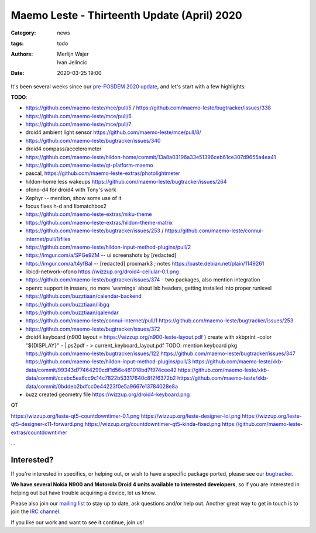 Maemo Leste - Thirteenth Update (April) 2020
############################################

:Category: news
:tags: todo
:authors: Merlijn Wajer, Ivan Jelincic
:date: 2020-03-25 19:00

.. TODO DATE

It's been several weeks since our `pre-FOSDEM 2020 update
<{filename}/maemo-leste-update-january-2020.rst>`_, and let's start with a few highlights:

**TODO**: 

* https://github.com/maemo-leste/mce/pull/5 / https://github.com/maemo-leste/bugtracker/issues/338
* https://github.com/maemo-leste/mce/pull/6
* https://github.com/maemo-leste/mce/pull/7
* droid4 ambient light sensor https://github.com/maemo-leste/mce/pull/8/
* https://github.com/maemo-leste/bugtracker/issues/340
* droid4 compass/accelerometer

* https://github.com/maemo-leste/hildon-home/commit/13a8a03196a33e51396ceb61ce307d9655a4ea41
* https://github.com/maemo-leste/qt-platform-maemo
* pascal, https://github.com/maemo-leste-extras/photolightmeter
* hildon-home less wakeups https://github.com/maemo-leste/bugtracker/issues/264
* ofono-d4 for droid4 with Tony's work
* Xephyr -- mention, show some use of it
* focus fixes h-d and libmatchbox2
* https://github.com/maemo-leste-extras/miku-theme
* https://github.com/maemo-leste-extras/hildon-theme-matrix
* https://github.com/maemo-leste/bugtracker/issues/253 / https://github.com/maemo-leste/connui-internet/pull/1/files
* https://github.com/maemo-leste/hildon-input-method-plugins/pull/2
* https://imgur.com/a/SPGe9ZM -- ui screenshots by [redacted]
* https://imgur.com/a/t4yfBaI -- [redacted] proxmark3 ; notes https://paste.debian.net/plain/1149261

* libicd-network-ofono https://wizzup.org/droid4-cellular-0.1.png
* https://github.com/maemo-leste/bugtracker/issues/374 - two packages, also
  mention integration
* openrc support in insserv, no more 'warnings' about lsb headers, getting
  installed into proper runlevel

* https://github.com/buzztiaan/calendar-backend
* https://github.com/buzztiaan/libgq
* https://github.com/buzztiaan/qalendar

* https://github.com/maemo-leste/connui-internet/pull/1
  https://github.com/maemo-leste/bugtracker/issues/253


* https://github.com/maemo-leste/bugtracker/issues/372

* droid4 keyboard (n900 layout  = https://wizzup.org/n900-leste-layout.pdf )
  create with xkbprint -color "${DISPLAY}" - |     ps2pdf - > current_keyboard_layout.pdf
  TODO: mention keyboard pkg
  https://github.com/maemo-leste/bugtracker/issues/122
  https://github.com/maemo-leste/bugtracker/issues/347
  https://github.com/maemo-leste/hildon-input-method-plugins/pull/3
  https://github.com/maemo-leste/xkb-data/commit/99343d77464299cdf1d56e461018bd7f974cee42
  https://github.com/maemo-leste/xkb-data/commit/ccebc5ea6cc9c14c7822b53317640c8f2f6372b2
  https://github.com/maemo-leste/xkb-data/commit/0bddeb2bdfcc0e44223f0e5a9667e13784028e8a

* buzz created geometry file
  https://wizzup.org/droid4-keyboard.png



QT

https://wizzup.org/leste-qt5-countdowntimer-0.1.png
https://wizzup.org/leste-designer-lol.png
https://wizzup.org/leste-qt5-designer-x11-forward.png
https://wizzup.org/countdowntimer-qt5-kinda-fixed.png
https://github.com/maemo-leste-extras/countdowntimer

...


Interested?
===========

If you're interested in specifics, or helping out, or wish to have a specific
package ported, please see our `bugtracker
<https://github.com/maemo-leste/bugtracker>`_.

**We have several Nokia N900 and Motorola Droid 4 units available to interested
developers**, so if you are interested in helping out but have trouble acquiring
a device, let us know.

Please also join our `mailing list
<https://mailinglists.dyne.org/cgi-bin/mailman/listinfo/maemo-leste>`_ to stay up to date, ask questions and/or
help out. Another great way to get in touch is to join the `IRC channel
<https://leste.maemo.org/IRC_channel>`_.

If you like our work and want to see it continue, join us!
